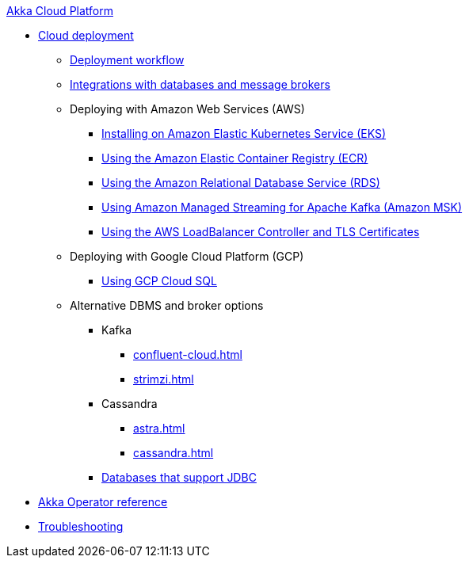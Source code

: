 .xref:index.adoc[Akka Cloud Platform]
// * xref:getting-started-with-akka-cloud-platform.adoc[Getting Started with Akka Cloud Platform]
* xref:cloud-deployment.adoc[Cloud deployment]
// ** xref:getting-started-with-cloud-deployment.adoc[Getting Started with Cloud Deployment]
** xref:deploy.adoc[Deployment workflow]
** xref:integrations.adoc[Integrations with databases and message brokers]
** Deploying with Amazon Web Services (AWS)
*** xref:aws-install.adoc[Installing on Amazon Elastic Kubernetes Service (EKS)]
*** xref:aws-ecr.adoc[Using the Amazon Elastic Container Registry (ECR)]
*** xref:aws-rds.adoc[Using the Amazon Relational Database Service (RDS)]
*** xref:aws-msk.adoc[Using Amazon Managed Streaming for Apache Kafka (Amazon MSK)]
*** xref:aws-ingress.adoc[Using the AWS LoadBalancer Controller and TLS Certificates]
** Deploying with Google Cloud Platform (GCP)
// *** xref:installing-on-google-kubernetes-engine.adoc[Installing on Google Kubernetes Engine (GKE)]
*** xref:gcp-sql.adoc[Using GCP Cloud SQL]
// *** xref:gcp-and-tls-certificates.adoc[Using the GCP LoadBalancer Controller and TLS Certificates]
** Alternative DBMS and broker options
*** Kafka
**** xref:confluent-cloud.adoc[]
**** xref:strimzi.adoc[]
*** Cassandra
**** xref:astra.adoc[]
**** xref:cassandra.adoc[]
*** xref:jdbc.adoc[Databases that support JDBC]
* xref:operator-reference.adoc[Akka Operator reference]
* xref:troubleshooting.adoc[Troubleshooting]